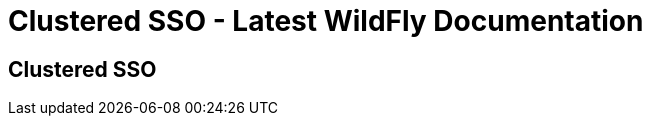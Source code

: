 Clustered SSO - Latest WildFly Documentation
============================================

[[clustered-sso]]
Clustered SSO
-------------
